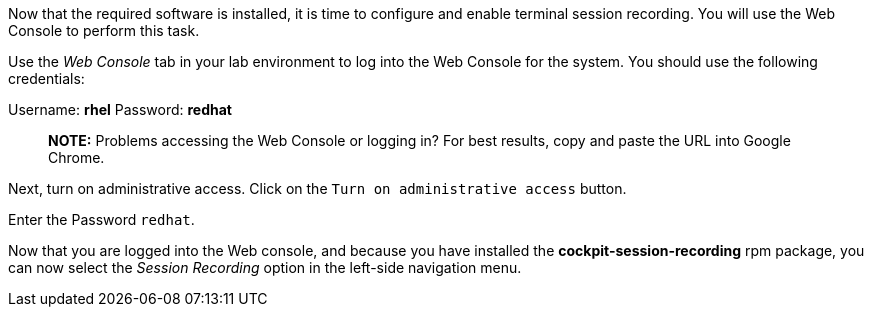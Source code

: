 Now that the required software is installed, it is time to configure and
enable terminal session recording. You will use the Web Console to
perform this task.

Use the _Web Console_ tab in your lab environment to log into the Web
Console for the system. You should use the following credentials:

Username: *rhel* Password: *redhat*

____
*NOTE:* Problems accessing the Web Console or logging in? For best
results, copy and paste the URL into Google Chrome.
____

Next, turn on administrative access. Click on the
`+Turn on administrative access+` button.

Enter the Password `+redhat+`.

Now that you are logged into the Web console, and because you have
installed the *cockpit-session-recording* rpm package, you can now
select the _Session Recording_ option in the left-side navigation menu.
